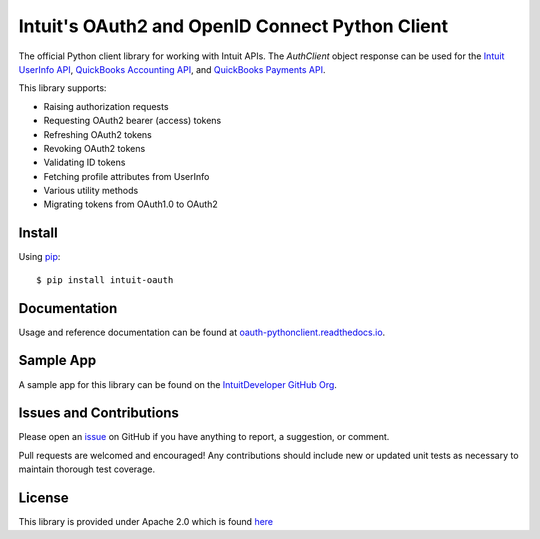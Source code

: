 Intuit's OAuth2 and OpenID Connect Python Client
========================================

|coverage| |docs|

.. |coverage| image:: https://coveralls.io/repos/github/intuit/oauth-pythonclient/badge.svg?branch=master
    :target: https://coveralls.io/github/intuit/oauth-pythonclient?branch=master

.. |docs| image:: https://readthedocs.org/projects/oauth-pythonclient/badge/?version=latest
    :target: https://oauth-pythonclient.readthedocs.io/en/latest/?badge=latest
    :alt: Documentation Status

The official Python client library for working with Intuit APIs. 
The `AuthClient` object response can be used for the 
`Intuit UserInfo API <https://developer.intuit.com/app/developer/qbo/docs/develop/authentication-and-authorization/openid-connect#obtaining-user-profile-information>`_, 
`QuickBooks Accounting API <https://developer.intuit.com/app/developer/qbo/docs/learn/explore-the-quickbooks-online-api>`_, 
and `QuickBooks Payments API <https://developer.intuit.com/app/developer/qbpayments/docs/learn/explore-the-quickbooks-payments-api>`_. 

This library supports:

- Raising authorization requests
- Requesting OAuth2 bearer (access) tokens
- Refreshing OAuth2 tokens
- Revoking OAuth2 tokens
- Validating ID tokens
- Fetching profile attributes from UserInfo
- Various utility methods
- Migrating tokens from OAuth1.0 to OAuth2

Install
-------

Using `pip <https://pypi.org/project/pip/>`_: ::
    
    $ pip install intuit-oauth

Documentation
-------------

Usage and reference documentation can be found at `oauth-pythonclient.readthedocs.io <https://oauth-pythonclient.readthedocs.io/en/latest/>`_.

Sample App
----------

A sample app for this library can be found on the `IntuitDeveloper GitHub Org <https://github.com/IntuitDeveloper/SampleOAuth2_UsingPythonClient>`_.

Issues and Contributions
------------------------

Please open an `issue <https://github.com/intuit/oauth-pythonclient/issues>`_ on GitHub if you have anything to report, a suggestion, or comment.

Pull requests are welcomed and encouraged! Any contributions should include new or updated unit tests as necessary to maintain thorough test coverage.

License
-------

This library is provided under Apache 2.0 which is found `here <https://github.com/intuit/oauth-pythonclient/blob/master/LICENSE>`__
